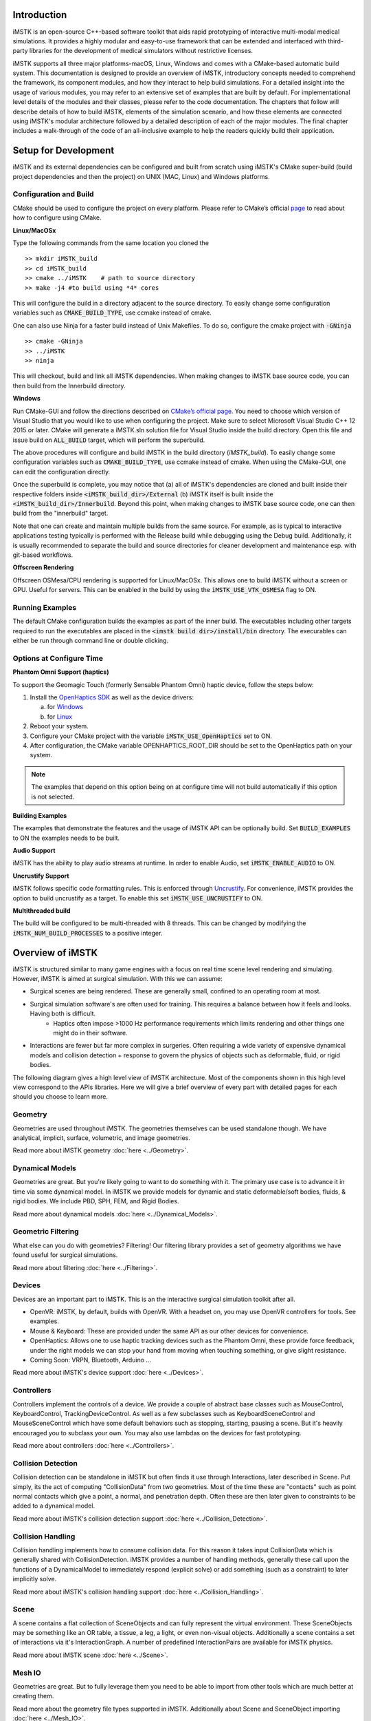 .. centered:: |image0|

.. centered:: **Interactive Medical Simulation Toolkit (iMSTK)**

.. centered:: *User Documentation*

Introduction
============

iMSTK is an open-source C++-based software toolkit that aids rapid prototyping of interactive multi-modal medical simulations. It provides a highly modular and easy-to-use framework that can be extended and interfaced with third-party libraries for the development of medical simulators without restrictive licenses.

iMSTK supports all three major platforms-macOS, Linux, Windows and comes with a CMake-based automatic build system. This documentation is designed to provide an overview of iMSTK, introductory concepts needed to comprehend the framework, its component modules, and how they interact to help build simulations. For a detailed insight into the usage of various modules, you may refer to an extensive set of examples that are built by default. For implementational level details of the modules and their classes, please refer to the code documentation. The chapters that follow will describe details of how to build iMSTK, elements of the simulation scenario, and how these elements are connected using iMSTK's modular architecture followed by a detailed description of each of the major modules. The final chapter includes a walk-through of the code of an all-inclusive example to help the readers quickly build their application.

Setup for Development
=====================

iMSTK and its external dependencies can be configured and built from scratch using iMSTK's CMake super-build (build project dependencies and then the project) on UNIX (MAC, Linux) and Windows platforms.

Configuration and Build
-----------------------

CMake should be used to configure the project on every platform. Please
refer to CMake’s official `page <https://cmake.org/runningcmake/>`__
to read about how to configure using CMake.

**Linux/MacOSx**

Type the following commands from the same location you cloned the 

::

    >> mkdir iMSTK_build
    >> cd iMSTK_build
    >> cmake ../iMSTK    # path to source directory
    >> make -j4 #to build using *4* cores

This will configure the build in a directory adjacent to the source
directory. To easily change some configuration variables such as :code:`CMAKE_BUILD_TYPE`, use ccmake instead of cmake.

One can also use Ninja for a faster build instead of Unix Makefiles. To
do so, configure the cmake project with :code:`-GNinja`
::

    >> cmake -GNinja 
    >> ../iMSTK
    >> ninja

This will checkout, build and link all iMSTK dependencies. When making
changes to iMSTK base source code, you can then build from the
Innerbuild directory.

**Windows**

Run CMake-GUI and follow the directions described on `CMake’s official page <https://cmake.org/runningcmake/>`__. You need to choose which version of Visual Studio that you would like to use when configuring the project. Make sure to select Microsoft Visual Studio C++ 12 2015 or later. CMake will generate a iMSTK.sln solution file for Visual Studio inside the build directory. Open this file and issue build on :code:`ALL_BUILD` target, which will perform the superbuild. 

The above procedures will configure and build iMSTK in the build directory (`iMSTK_build`).  To easily change some configuration variables such as :code:`CMAKE_BUILD_TYPE`, use ccmake instead of cmake. When using the CMake-GUI, one can edit the configuration directly.

Once the superbuild is complete, you may notice that (a) all of iMSTK's dependencies are cloned and built inside their respective folders inside :code:`<iMSTK_build_dir>/External` (b) iMSTK itself is built inside the :code:`<iMSTK_build_dir>/Innerbuild`. Beyond this point, when making changes to iMSTK base source code, one can then build from the "innerbuild" target.

Note that one can create and maintain multiple builds from the same source. For example, as is typical to interactive applications testing typically is performed with the Release build while debugging using the Debug build. Additionally, it is usually recommended to separate the build and source directories for cleaner development and maintenance esp. with git-based workflows.

**Offscreen Rendering**

Offscreen OSMesa/CPU rendering is supported for Linux/MacOSx. This allows one
to build iMSTK without a screen or GPU. Useful for servers. This can be enabled
in the build by using the :code:`iMSTK_USE_VTK_OSMESA` flag to ON.

Running Examples
----------------
The default CMake configuration builds the examples as part of the inner build.
The executables including other targets required to run the executables are placed 
in the :code:`<imstk build dir>/install/bin` directory. The execurables can either 
be run through command line or double clicking.


Options at Configure Time
-------------------------

**Phantom Omni Support (haptics)**

To support the Geomagic Touch (formerly Sensable Phantom Omni) haptic
device, follow the steps below:

1. Install the `OpenHaptics
   SDK <https://www.3dsystems.com/haptics-devices/openhaptics>`__ as
   well as the device drivers:

   a. for `Windows <https://3dsystems.teamplatform.com/pages/102774?t=r4nk8zvqwa91>`__

   b. for `Linux <https://3dsystems.teamplatform.com/pages/102863?t=fptvcy2zbkcc>`__

2. Reboot your system.

3. Configure your CMake project with the variable :code:`iMSTK_USE_OpenHaptics` set to ON.

4. After configuration, the CMake variable OPENHAPTICS_ROOT_DIR should
   be set to the OpenHaptics path on your system.


.. NOTE:: The examples that depend on this option being on at configure time will not build automatically if this option is not selected.

**Building Examples**

The examples that demonstrate the features and the usage of iMSTK API
can be optionally build. Set :code:`BUILD_EXAMPLES` to ON the examples needs to
be built.

**Audio Support**

iMSTK has the ability to play audio streams at runtime. In order to
enable Audio, set :code:`iMSTK_ENABLE_AUDIO` to ON.

**Uncrustify Support**

iMSTK follows specific code formatting rules. This is enforced through
`Uncrustify <http://uncrustify.sourceforge.net/>`__. For convenience,
iMSTK provides the option to build uncrustify as a target. To enable
this set :code:`iMSTK_USE_UNCRUSTIFY` to ON.


**Multithreaded build**

The build will be configured to be multi-threaded with 8 threads. 
This can be changed by modifying the :code:`iMSTK_NUM_BUILD_PROCESSES` to a positive integer.

Overview of iMSTK
=================

iMSTK is structured similar to many game engines with a focus on real time scene level rendering and simulating. However, iMSTK is aimed at surgical simulation. With this we can assume:

- Surgical scenes are being rendered. These are generally small, confined to an operating room at most.
- Surgical simulation software's are often used for training. This requires a balance between how it feels and looks. Having both is difficult.
    -  Haptics often impose >1000 Hz performance requirements which limits rendering and other things one might do in their software.
-  Interactions are fewer but far more complex in surgeries. Often requiring a wide variety of expensive dynamical models and collision detection + response to govern the physics of objects such as deformable, fluid, or rigid bodies.


The following diagram gives a high level view of iMSTK architecture. Most of the components shown in this high level view correspond to the APIs libraries. Here we will give a brief overview of every part with detailed pages for each should you choose to learn more.

.. image:: media/Imstk_Arch.png
  :width: 700
  :alt: iMSTK architecture

Geometry
--------


Geometries are used throughout iMSTK. The geometries themselves can be used standalone though. We have analytical, implicit, surface, volumetric, and image geometries.

Read more about iMSTK geometry :doc:`here <../Geometry>`.


Dynamical Models
----------------

Geometries are great. But you're likely going to want to do something with it. The primary use case is to advance it in time via some dynamical model. In iMSTK we provide models for dynamic and static deformable/soft bodies, fluids, & rigid bodies. We include PBD, SPH, FEM, and Rigid Bodies.

Read more about dynamical models :doc:`here <../Dynamical_Models>`.

Geometric Filtering
-------------------

What else can you do with geometries? Filtering! Our filtering library provides a set of geometry algorithms we have found useful for surgical simulations.

Read more about filtering :doc:`here <../Filtering>`.

Devices
--------

Devices are an important part to iMSTK. This is an the interactive surgical simulation toolkit after all. 

-  OpenVR: iMSTK, by default, builds with OpenVR. With a headset on, you may use OpenVR controllers for tools. See examples.
-  Mouse & Keyboard: These are provided under the same API as our other devices for convenience.
-  OpenHaptics: Allows one to use haptic tracking devices such as the Phantom Omni, these provide force feedback, under the right models we can stop your hand from moving when touching something, or give slight resistance.
-  Coming Soon: VRPN, Bluetooth, Arduino ...


Read more about iMSTK's device support :doc:`here <../Devices>`.


Controllers
-----------

Controllers implement the controls of a device. We provide a couple of abstract base classes such as MouseControl, KeyboardControl, TrackingDeviceControl. As well as a few subclasses such as KeyboardSceneControl and MouseSceneControl which have some default behaviors such as stopping, starting, pausing a scene. But it's heavily encouraged you to subclass your own. You may also use lambdas on the devices for fast prototyping.

Read more about controllers :doc:`here <../Controllers>`.


Collision Detection
-------------------

Collision detection can be standalone in iMSTK but often finds it use through Interactions, later described in Scene. Put simply, its the act of computing "CollisionData" from two geometries. Most of the time these are "contacts" such as point normal contacts which give a point, a normal, and penetration depth. Often these are then later given to constraints to be added to a dynamical model.

Read more about iMSTK's collision detection support :doc:`here <../Collision_Detection>`.


Collision Handling
------------------

Collision handling implements how to consume collision data. For this reason it takes input CollisionData which is generally shared with CollisionDetection. iMSTK provides a number of handling methods, generally these call upon the functions of a DynamicalModel to immediately respond (explicit solve) or add something (such as a constraint) to later implicitly solve.

Read more about iMSTK's collision handling support :doc:`here <../Collision_Handling>`.


Scene
--------
A scene contains a flat collection of SceneObjects and can fully represent the virtual environment. These SceneObjects may be something like an OR table, a tissue, a leg, a light, or even non-visual objects. Additionally a scene contains a set of interactions via it's InteractionGraph. A number of predefined InteractionPairs are available for iMSTK physics.

Read more about iMSTK scene :doc:`here <../Scene>`.


Mesh IO
--------
Geometries are great. But to fully leverage them you need to be able to import from other tools which are much better at creating them.

Read more about the geometry file types supported in iMSTK. Additionally about Scene and SceneObject importing :doc:`here <../Mesh_IO>`.


SimulationManager & Modules
---------------------------

Whilst scene's define the virtual environment and how to update it. They don't define how to drive it. You can certainly just call advance on the scene in a loop. That will get you decently far, but there's a bit more too it than that.

Modules in iMSTK define something that can be init'd, update'd, and uninit'd and added to a ModuleDriver. In every iMSTK example you can simply add modules to our concrete ModuleDriver called the SimulationManager to run them. It defines a special way of updating them.

Read more about the SimulationManager in iMSTK with code samples :doc:`here <../SimManager_Modules>`.

Rendering
---------
Rendering in iMSTK is done through delegation to support multiple backends. This means we setup delegate classes for each thing we want to render. And map what we want to render to what the backend allows us to render. Primarily we use VTK.

Read more about Rendering in iMSTK with code samples :doc:`here <../Rendering>`.

Miscellaneous Topics
====================

Parallelism
-----------
Visit :doc:`Parallelism page <../Parallelism>` which goes over loop, task, and module parallelism in iMSTK.


Events
------
Visit :doc:`iMSTK events Page <../Event_System>` which goes over events. Direct and message queues.


Computational Flow
------------------
Visit :doc:`Computational Flow Page <../Computational_Flow>` which goes over the flow of the advancement of a scene.


  

.. |image0| image:: media/logo.png
   :width: 3.5in
   :height: 1.28515625in